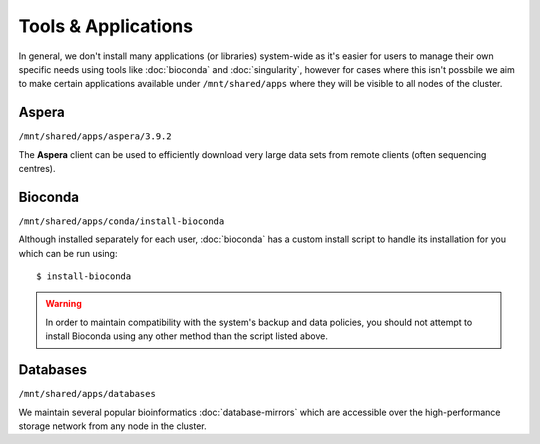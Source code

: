 Tools & Applications
====================

In general, we don't install many applications (or libraries) system-wide as it's easier for users to manage their own specific needs using tools like :doc:`bioconda` and :doc:`singularity`, however for cases where this isn't possbile we aim to make certain applications available under ``/mnt/shared/apps`` where they will be visible to all nodes of the cluster.


Aspera
------

``/mnt/shared/apps/aspera/3.9.2``

The **Aspera** client can be used to efficiently download very large data sets from remote clients (often sequencing centres).

Bioconda
--------

``/mnt/shared/apps/conda/install-bioconda``

Although installed separately for each user, :doc:`bioconda` has a custom install script to handle its installation for you which can be run using::

  $ install-bioconda

.. warning::
  In order to maintain compatibility with the system's backup and data policies, you should not attempt to install Bioconda using any other method than the script listed above.

Databases
---------

``/mnt/shared/apps/databases``

We maintain several popular bioinformatics :doc:`database-mirrors` which are accessible over the high-performance storage network from any node in the cluster.
